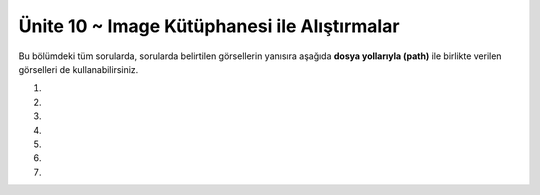 ..  Copyright (C)  Brad Miller, David Ranum, Jeffrey Elkner, Peter Wentworth, Allen B. Downey, Chris
    Meyers, and Dario Mitchell.  Permission is granted to copy, distribute
    and/or modify this document under the terms of the GNU Free Documentation
    License, Version 1.3 or any later version published by the Free Software
    Foundation; with Invariant Sections being Forward, Prefaces, and
    Contributor List, no Front-Cover Texts, and no Back-Cover Texts.  A copy of
    the license is included in the section entitled "GNU Free Documentation
    License".


.. setup for automatic question numbering.

.. 	qnum::
	:start: 1
	:prefix: 15-6-

Ünite 10 ~ Image Kütüphanesi ile Alıştırmalar
--------------------
Bu bölümdeki tüm sorularda, sorularda belirtilen görsellerin  yanısıra aşağıda **dosya yollarıyla (path)** ile  birlikte verilen görselleri de kullanabilirsiniz. 



.. raw:: html

    <br><br><br><table><tr><td><img src="../_static/beach.jpg" id="beach.jpg"></td><td><img src="../_static/vangogh.jpg" id="vangogh.jpg"></td><td><img src="../_static/swan.jpg" id="swan.jpg"></td></tr><tr><td>beach.jpg</td><td>vangogh.jpg</td><td>swan.jpg</td></tr></table><br><br><br><table><tr><td><img src="../_static/gal2.jpg" id="gal2.jpg"></td><td><img src="../_static/eiffel.jpg" id="eiffel.jpg"></td><td> </td><td><img src="../_static/lady_tiny.png" id="lady_tiny.png"></td></tr><tr><td>gal2.jpg</td><td>eiffel.jpg</td><td> </td><td>lady_tiny.png</td></tr></table><br><br><br><table><tr><td><img src="../_static/puppy.jpg" id="puppy.jpg"></td><td><img src="../_static/motorcycle.jpg" id="motorcycle.jpg"></td><td><img src="../_static/gal1.jpg" id="gal1.jpg"></td></tr><tr><td>puppy.jpg</td><td>motorcycle.jpg</td><td>gal1.jpg</td></tr>
   </table><br><br><br>
   <table><tr><td><img src="../_static/kitten.jpg" id="kitten.jpg"></td><td><img src="../_static/girl.jpg" id="girl.jpg"></td><tr><td>kitten.jpg</td><td>girl.jpg</td></tr></tr>
   </table><br><br><br><br><br>





#.

    .. tabbed:: ch9ex11t

        .. tab:: Soru

            Resmin piksellerinin değerleri ile oynayacak bir kod yazınız

             .. raw:: html
	      
 
		  <center>
		  <img src="../_static/beach.jpg" id="beach.jpg" align="middle">
		  </center>
		   
		  


	    .. activecode:: ch15ex11q
                :nocodelens:


        .. tab:: Cevap

	    .. activecode::  ch15ex11a
                :nocodelens:


                # ADIM 1: Image kütüphanesini kullan
		from image import *

		# ADIM 2: Resmi seç
		resim = Image("beach.jpg")

		# ADIM 3: Bütün pikselleri teker teker gez
		pikseller = resim.getPixels()
		for p in pikseller:

		    # ADIM 4: renk veriyi al.
    		    r = p.getRed()

    		    # ADIM 5: rengi değiştir
		    p.setRed(r * 1.5)

    		    # ADIM 6: resmi güncelle
    		    resim.updatePixel(p)
    
    		    #update other pixels here

		# ADIM 7: sonucu göster
		pencere = ImageWin(resim.getWidth(),resim.getHeight())
		resim.draw(pencere)
		

#.

    .. tabbed:: ch15ex21t

        .. tab:: Soru

            Aşağıdaki kodu çalıştırdığımız zaman sizce resimde nasıl bir değişiklik olur ? 

             .. raw:: html
	      
 
		  <center>
		  <img src="../_static/vangogh.jpg" id="vangogh.jpg">
		  </center>

            .. activecode::  ch15ex22q
                :nocodelens:

		from image import *

		resim = Image("vangogh.jpg")
		pencere = ImageWin(resim.getWidth(),resim.getHeight())
		resim.draw(pencere)

		limit = min(resim.getWidth(), resim.getHeight())

		for x in range(limit):
		    for y in range(limit):
		
			p = resim.getPixel(x, y)
			resim.setPixel(y, x, p)

		pencere = ImageWin(resim.getWidth(),resim.getHeight())
		resim.draw(pencere)

                

        .. tab:: Cevap

	    .. activecode::  ch15ex22a
                :nocodelens:

                from image import *

		resim = Image("vangogh.jpg")
		pencere = ImageWin(resim.getWidth(),resim.getHeight())
		resim.draw(pencere)

		limit = min(resim.getWidth(), resim.getHeight())

		for x in range(limit):
		    for y in range(limit):
		
			p = resim.getPixel(x, y)
			resim.setPixel(y, x, p)

		pencere = ImageWin(resim.getWidth(),resim.getHeight())
		resim.draw(pencere)

#.

    .. tabbed:: ch15ex32t

        .. tab:: Soru

            Aşağıdaki görselin ("beach.jpg") sol üst köşesinden 50x50’lik bir parçayı silen kodu yazın.

             .. raw:: html
	      
 
		  <center>
		  <img src="../_static/beach.jpg" id="beach.jpg" align="middle">
		  </center>
           .. activecode::  ch15ex32q
                :nocodelens:

		



                


        .. tab:: Cevap

	    .. activecode::  ch15ex32a
                :nocodelens:

                from image import *

		resim = Image("beach.jpg")

		for x in range(50):
    		    for y in range(50):
        		p = resim.getPixel(x,y)
        		p.setRed(255)
        		p.setGreen(255)
        		p.setBlue(255)
        		resim.updatePixel(p)    
    

		pencere = ImageWin(resim.getWidth(),resim.getHeight())
		resim.draw(pencere)

#.

    .. tabbed:: ch15ex42t

        .. tab:: Soru

            Aşağıdaki resmi ("vangogh.jpg") ters çeviren (180 derece döndüren)  kodu yazınız.

             .. raw:: html
	      
 
		  <center>
		  <img src="../_static/vangogh.jpg" id="vangogh.jpg">
		  </center>

            .. activecode::  ch15ex42q
                :nocodelens:

                

        .. tab:: Cevap

	    .. activecode::  ch15ex42a
                :nocodelens:

		from image import *

		resim = Image("vangogh.jpg")
		pencere = ImageWin(resim.getWidth(),resim.getHeight())
		resim.draw(pencere)

		maxY=resim.getHeight()
		maxX=resim.getWidth()

		for y in range(int(maxY/2)):
    		    for x in range(maxX):

        		p1 = resim.getPixel(x, y)
        		p2 = resim.getPixel(x, maxY-y-1)

        		resim.setPixel(x, maxY-y-1, p1)
        		resim.setPixel(x,y, p2)
    		    #pencere = ImageWin(resim.getWidth(),resim.getHeight())
    		    #resim.draw(pencere)

		pencere = ImageWin(resim.getWidth(),resim.getHeight())
		resim.draw(pencere)

#.

    .. tabbed:: ch15ex52t

        .. tab:: Soru

            Birinci görselin ("lady_tiny.png") kenarlarındaki boşluğu silerek diğer görselin ("eiffel.jpg") içine yerleştiren kodu yazınız.

             .. raw:: html
	      
 
		  
		  <img style="float: left;" src="../_static/lady_tiny.png" id="lady_tiny.png">
		  <center>
		  <img src="../_static/eiffel.jpg" id="eiffel.jpg">
		  </center>

	

           .. activecode::  ch15ex52q
                :nocodelens:

                


        .. tab:: Cevap

	    .. activecode::  ch15ex52a
                :nocodelens:

                from image import *

		# CREATE THE IMAGES
		resim1 = Image("lady_tiny.png")
		resim2 = Image("eiffel.jpg")

		# LOOP THROUGH ALL THE PIXELS IN IMG1
		for x in range(resim1.getWidth()):
    		    for y in range(resim1.getHeight()):
        		p1 = resim1.getPixel(x, y)
        		r1 = p1.getRed()
        		g1 = p1.getGreen()
        		b1 = p1.getBlue()

        		# Piksel beyaz mı değil mi kontrol et
        		if r1 < 250 and g1 < 250 and b1 < 250:
            		    # pikseli diğer resme kopyala
            		    resim2.setPixel(x, y + 130, p1)


		pencere = ImageWin(resim2.getWidth(),resim2.getHeight())
		resim2.draw(pencere)

#.

    .. tabbed:: ch9ex62t

        .. tab:: Soru

            Aşağıda arka planı beyaz olan vesikalık bir fotoğraf ("gal2.jpg") verilmiştir, bu fotoğrafın arka planını mora dönüştürünüz. Morun RGB değeri (128,0,128). 

             .. raw:: html
	      
 
		  <center>
		  <img src="../_static/gal2.jpg" id="gal2.jpg">
		  </center>

            .. activecode::  ch15ex62q
                :nocodelens:

                

        .. tab:: Cevap

	    .. activecode::  ch15ex62a
                :nocodelens:

                 
		from image import *

		resim = Image("gal2.jpg")

		for x in range(resim.getWidth()):
    		    for y in range(resim.getHeight()):
        		p = resim.getPixel(x, y)
        		r = p.getRed()
        		g = p.getGreen()
        		b = p.getBlue()

        		if r >250 and g > 250 and b >250:
          		    yeniPiksel = Pixel(128, 0, 128)
          		    resim.setPixel(x, y, yeniPiksel)

		pencere = ImageWin(resim.getWidth(),resim.getHeight())
		resim.draw(pencere)

#.

    .. tabbed:: ch15ex72t

        .. tab:: Soru

            Bir resimdeki nesnelerin şekillerini ortaya çıkarma ve geri kalan her şeyin siyaha dönüştürme işlemine kenar tespiti (edge detection) denir. Genelde kenarlar, birbirine komşu iki pikselin ortalama renk değerleri arasındaki farkın yüksek olduğu yerlerdedir. Bu bilgileri ve aşağıdaki fotoğrafı ("swan.jpg") da kullanarak kenar tespit eden bir program yazınız

             .. raw:: html
	      
 
		  <center>
		  <img src="../_static/swan.jpg" id="swan.jpg">
		  </center>

           .. activecode::  ch15ex72q
                :nocodelens:

                

        .. tab:: Cevap

	    .. activecode::  ch15ex72a
                :nocodelens:

                from image import *


		resim = Image("swan.jpg")


		for x in range(resim.getWidth() - 1):
    		    for y in range(resim.getHeight()):
       			p = resim.getPixel(x, y)
        		p2 = resim.getPixel(x + 1, y)
        		r1 = p.getRed()
        		g1 = p.getGreen()
        		b1 = p.getBlue()
        		ortalama1 = (r1 + g1 + b1) / 3
        		r2 = p2.getRed()
        		g2 = p2.getGreen()
        		b2 = p2.getBlue()
        		ortalama2 = (r2 + g2 + b2) / 3

       
        		if abs(ortalama2 - ortalama1) > 10:
            		    yeniPiksel = Pixel(0, 0, 0)
        		else:
            		    yeniPiksel = Pixel(255, 255, 255)

       
        		resim.setPixel(x, y, yeniPiksel)


		pencere = ImageWin(resim.getWidth(),resim.getHeight())
		resim.draw(pencere)
